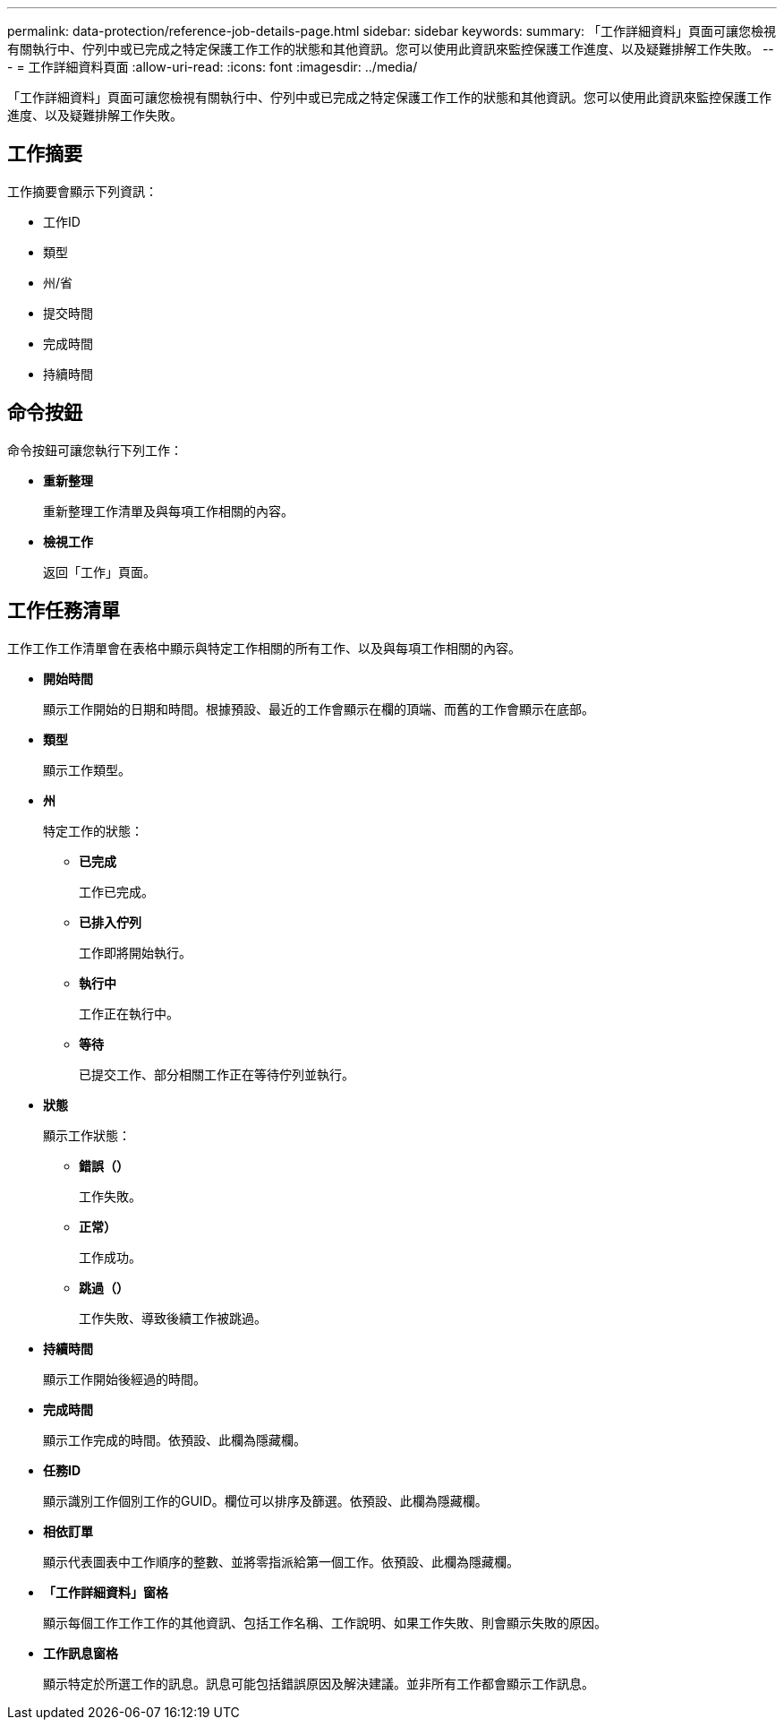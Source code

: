 ---
permalink: data-protection/reference-job-details-page.html 
sidebar: sidebar 
keywords:  
summary: 「工作詳細資料」頁面可讓您檢視有關執行中、佇列中或已完成之特定保護工作工作的狀態和其他資訊。您可以使用此資訊來監控保護工作進度、以及疑難排解工作失敗。 
---
= 工作詳細資料頁面
:allow-uri-read: 
:icons: font
:imagesdir: ../media/


[role="lead"]
「工作詳細資料」頁面可讓您檢視有關執行中、佇列中或已完成之特定保護工作工作的狀態和其他資訊。您可以使用此資訊來監控保護工作進度、以及疑難排解工作失敗。



== 工作摘要

工作摘要會顯示下列資訊：

* 工作ID
* 類型
* 州/省
* 提交時間
* 完成時間
* 持續時間




== 命令按鈕

命令按鈕可讓您執行下列工作：

* *重新整理*
+
重新整理工作清單及與每項工作相關的內容。

* *檢視工作*
+
返回「工作」頁面。





== 工作任務清單

工作工作工作清單會在表格中顯示與特定工作相關的所有工作、以及與每項工作相關的內容。

* *開始時間*
+
顯示工作開始的日期和時間。根據預設、最近的工作會顯示在欄的頂端、而舊的工作會顯示在底部。

* *類型*
+
顯示工作類型。

* *州*
+
特定工作的狀態：

+
** *已完成*
+
工作已完成。

** *已排入佇列*
+
工作即將開始執行。

** *執行中*
+
工作正在執行中。

** *等待*
+
已提交工作、部分相關工作正在等待佇列並執行。



* *狀態*
+
顯示工作狀態：

+
** *錯誤（image:../media/sev-error.gif[""]）*
+
工作失敗。

** *正常image:../media/sev-normal.gif[""]）*
+
工作成功。

** *跳過（image:../media/icon-skipped.gif[""]）*
+
工作失敗、導致後續工作被跳過。



* *持續時間*
+
顯示工作開始後經過的時間。

* *完成時間*
+
顯示工作完成的時間。依預設、此欄為隱藏欄。

* *任務ID*
+
顯示識別工作個別工作的GUID。欄位可以排序及篩選。依預設、此欄為隱藏欄。

* *相依訂單*
+
顯示代表圖表中工作順序的整數、並將零指派給第一個工作。依預設、此欄為隱藏欄。

* *「工作詳細資料」窗格*
+
顯示每個工作工作工作的其他資訊、包括工作名稱、工作說明、如果工作失敗、則會顯示失敗的原因。

* *工作訊息窗格*
+
顯示特定於所選工作的訊息。訊息可能包括錯誤原因及解決建議。並非所有工作都會顯示工作訊息。



